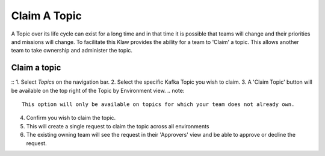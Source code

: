 Claim A Topic
=============

A Topic over its life cycle can exist for a long time and in that time it is possible that teams will change and their priorities and missions will change.
To facilitate this Klaw provides the ability for a team to 'Claim' a topic. This allows another team to take ownership and administer the topic.

Claim a topic
----------------------
::
1. Select *Topics* on the navigation bar.
2. Select the specific Kafka Topic you wish to claim.
3. A 'Claim Topic' button will be available on the top right of the Topic by Environment view.
.. note::
   This option will only be available on topics for which your team does not already own.
4. Confirm you wish to claim the topic.
5. This will create a single request to claim the topic across all environments
6. The existing owning team will see the request in their 'Approvers' view and be able to approve or decline the request.